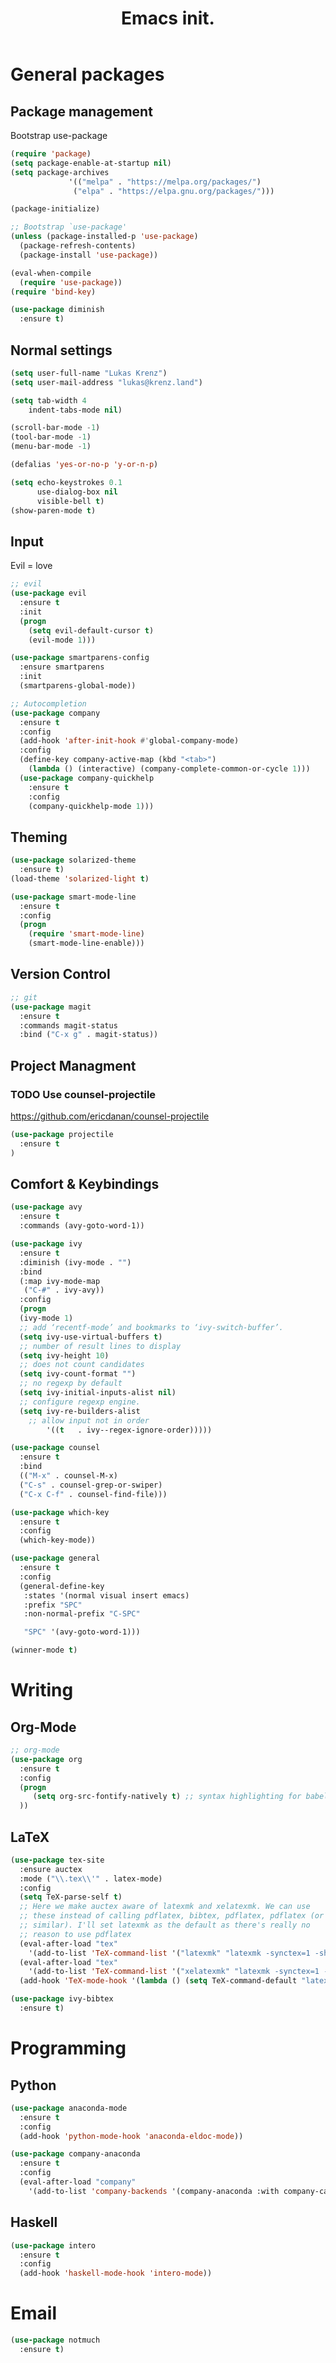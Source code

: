 #+TITLE: Emacs init.
* General packages
** Package management
Bootstrap use-package
#+BEGIN_SRC emacs-lisp
(require 'package)
(setq package-enable-at-startup nil)
(setq package-archives
             '(("melpa" . "https://melpa.org/packages/")
              ("elpa" . "https://elpa.gnu.org/packages/")))

(package-initialize)

;; Bootstrap `use-package'
(unless (package-installed-p 'use-package)
  (package-refresh-contents)
  (package-install 'use-package))

(eval-when-compile
  (require 'use-package))
(require 'bind-key)

(use-package diminish
  :ensure t)
#+END_SRC

** Normal settings
#+BEGIN_SRC emacs-lisp
(setq user-full-name "Lukas Krenz")
(setq user-mail-address "lukas@krenz.land")

(setq tab-width 4
    indent-tabs-mode nil)

(scroll-bar-mode -1)
(tool-bar-mode -1)
(menu-bar-mode -1)

(defalias 'yes-or-no-p 'y-or-n-p)

(setq echo-keystrokes 0.1
      use-dialog-box nil
      visible-bell t)
(show-paren-mode t)
#+END_SRC   

** Input
Evil = love
#+BEGIN_SRC emacs-lisp
;; evil
(use-package evil
  :ensure t
  :init
  (progn
    (setq evil-default-cursor t)
    (evil-mode 1)))

(use-package smartparens-config
  :ensure smartparens
  :init
  (smartparens-global-mode))

;; Autocompletion
(use-package company
  :ensure t
  :config
  (add-hook 'after-init-hook #'global-company-mode)
  :config
  (define-key company-active-map (kbd "<tab>")
    (lambda () (interactive) (company-complete-common-or-cycle 1)))
  (use-package company-quickhelp
    :ensure t
    :config
    (company-quickhelp-mode 1)))
#+END_SRC
** Theming
#+BEGIN_SRC emacs-lisp
(use-package solarized-theme
  :ensure t)
(load-theme 'solarized-light t)

(use-package smart-mode-line
  :ensure t
  :config
  (progn
    (require 'smart-mode-line)
    (smart-mode-line-enable)))
#+END_SRC
** Version Control
#+BEGIN_SRC emacs-lisp
;; git
(use-package magit
  :ensure t
  :commands magit-status
  :bind ("C-x g" . magit-status))
#+END_SRC
** Project Managment
*** TODO Use counsel-projectile
https://github.com/ericdanan/counsel-projectile
#+BEGIN_SRC emacs-lisp
(use-package projectile
  :ensure t
)
#+END_SRC
** Comfort & Keybindings
#+BEGIN_SRC emacs-lisp
(use-package avy
  :ensure t
  :commands (avy-goto-word-1))

(use-package ivy
  :ensure t
  :diminish (ivy-mode . "")
  :bind
  (:map ivy-mode-map
   ("C-#" . ivy-avy))
  :config
  (progn
  (ivy-mode 1)
  ;; add ‘recentf-mode’ and bookmarks to ‘ivy-switch-buffer’.
  (setq ivy-use-virtual-buffers t)
  ;; number of result lines to display
  (setq ivy-height 10)
  ;; does not count candidates
  (setq ivy-count-format "")
  ;; no regexp by default
  (setq ivy-initial-inputs-alist nil)
  ;; configure regexp engine.
  (setq ivy-re-builders-alist
	;; allow input not in order
        '((t   . ivy--regex-ignore-order)))))

(use-package counsel
  :ensure t
  :bind
  (("M-x" . counsel-M-x)
  ("C-s" . counsel-grep-or-swiper)
  ("C-x C-f" . counsel-find-file)))

(use-package which-key
  :ensure t
  :config
  (which-key-mode))

(use-package general
  :ensure t
  :config
  (general-define-key
   :states '(normal visual insert emacs)
   :prefix "SPC"
   :non-normal-prefix "C-SPC"

   "SPC" '(avy-goto-word-1)))

(winner-mode t)
#+END_SRC

* Writing
** Org-Mode
#+BEGIN_SRC emacs-lisp
;; org-mode
(use-package org
  :ensure t
  :config
  (progn 
     (setq org-src-fontify-natively t) ;; syntax highlighting for babel
  ))
#+END_SRC
** LaTeX
#+BEGIN_SRC emacs-lisp
(use-package tex-site
  :ensure auctex
  :mode ("\\.tex\\'" . latex-mode)
  :config
  (setq TeX-parse-self t)
  ;; Here we make auctex aware of latexmk and xelatexmk. We can use
  ;; these instead of calling pdflatex, bibtex, pdflatex, pdflatex (or
  ;; similar). I'll set latexmk as the default as there's really no
  ;; reason to use pdflatex
  (eval-after-load "tex"
    '(add-to-list 'TeX-command-list '("latexmk" "latexmk -synctex=1 -shell-escape -pdf %s" TeX-run-TeX nil t :help "Process file with latexmk")))
  (eval-after-load "tex"
    '(add-to-list 'TeX-command-list '("xelatexmk" "latexmk -synctex=1 -shell-escape -xelatex %s" TeX-run-TeX nil t :help "Process file with xelatexmk")))
  (add-hook 'TeX-mode-hook '(lambda () (setq TeX-command-default "latexmk"))))

(use-package ivy-bibtex
  :ensure t)
#+END_SRC
* Programming
** Python
#+BEGIN_SRC emacs-lisp
(use-package anaconda-mode
  :ensure t
  :config
  (add-hook 'python-mode-hook 'anaconda-eldoc-mode))

(use-package company-anaconda
  :ensure t
  :config
  (eval-after-load "company"
    '(add-to-list 'company-backends '(company-anaconda :with company-capf))))
#+END_SRC
** Haskell
#+BEGIN_SRC emacs-lisp
(use-package intero
  :ensure t
  :config
  (add-hook 'haskell-mode-hook 'intero-mode))
#+END_SRC
* Email

#+BEGIN_SRC emacs-lisp
(use-package notmuch
  :ensure t)
#+END_SRC
